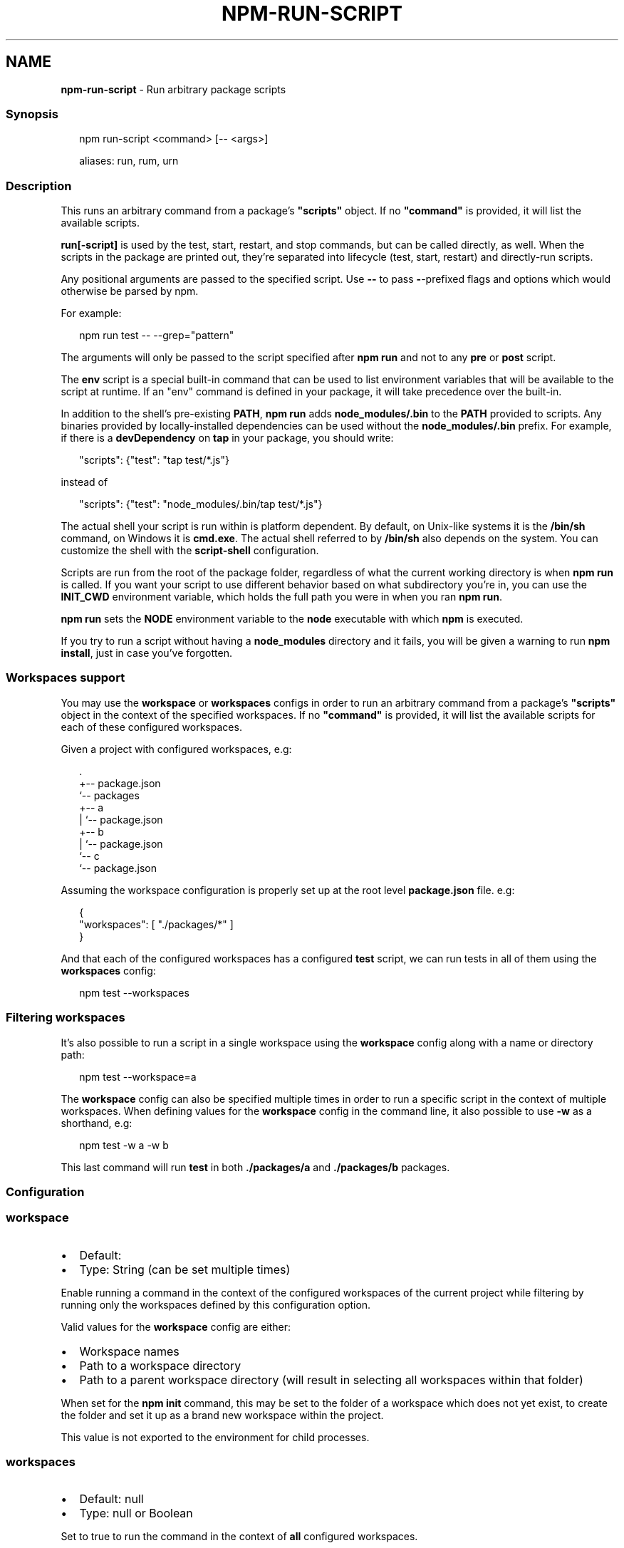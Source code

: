 .TH "NPM\-RUN\-SCRIPT" "1" "May 2022" "" ""
.SH "NAME"
\fBnpm-run-script\fR \- Run arbitrary package scripts
.SS Synopsis
.P
.RS 2
.nf
npm run\-script <command> [\-\- <args>]

aliases: run, rum, urn
.fi
.RE
.SS Description
.P
This runs an arbitrary command from a package's \fB"scripts"\fP object\.  If no
\fB"command"\fP is provided, it will list the available scripts\.
.P
\fBrun[\-script]\fP is used by the test, start, restart, and stop commands, but
can be called directly, as well\. When the scripts in the package are
printed out, they're separated into lifecycle (test, start, restart) and
directly\-run scripts\.
.P
Any positional arguments are passed to the specified script\.  Use \fB\-\-\fP to
pass \fB\-\fP\-prefixed flags and options which would otherwise be parsed by npm\.
.P
For example:
.P
.RS 2
.nf
npm run test \-\- \-\-grep="pattern"
.fi
.RE
.P
The arguments will only be passed to the script specified after \fBnpm run\fP
and not to any \fBpre\fP or \fBpost\fP script\.
.P
The \fBenv\fP script is a special built\-in command that can be used to list
environment variables that will be available to the script at runtime\. If an
"env" command is defined in your package, it will take precedence over the
built\-in\.
.P
In addition to the shell's pre\-existing \fBPATH\fP, \fBnpm run\fP adds
\fBnode_modules/\.bin\fP to the \fBPATH\fP provided to scripts\. Any binaries
provided by locally\-installed dependencies can be used without the
\fBnode_modules/\.bin\fP prefix\. For example, if there is a \fBdevDependency\fP on
\fBtap\fP in your package, you should write:
.P
.RS 2
.nf
"scripts": {"test": "tap test/*\.js"}
.fi
.RE
.P
instead of
.P
.RS 2
.nf
"scripts": {"test": "node_modules/\.bin/tap test/*\.js"}
.fi
.RE
.P
The actual shell your script is run within is platform dependent\. By default,
on Unix\-like systems it is the \fB/bin/sh\fP command, on Windows it is
\fBcmd\.exe\fP\|\.
The actual shell referred to by \fB/bin/sh\fP also depends on the system\.
You can customize the shell with the \fBscript\-shell\fP configuration\.
.P
Scripts are run from the root of the package folder, regardless of what the
current working directory is when \fBnpm run\fP is called\. If you want your
script to use different behavior based on what subdirectory you're in, you
can use the \fBINIT_CWD\fP environment variable, which holds the full path you
were in when you ran \fBnpm run\fP\|\.
.P
\fBnpm run\fP sets the \fBNODE\fP environment variable to the \fBnode\fP executable
with which \fBnpm\fP is executed\.
.P
If you try to run a script without having a \fBnode_modules\fP directory and it
fails, you will be given a warning to run \fBnpm install\fP, just in case you've
forgotten\.
.SS Workspaces support
.P
You may use the \fBworkspace\fP or \fBworkspaces\fP configs in order to run an
arbitrary command from a package's \fB"scripts"\fP object in the context of the
specified workspaces\. If no \fB"command"\fP is provided, it will list the available
scripts for each of these configured workspaces\.
.P
Given a project with configured workspaces, e\.g:
.P
.RS 2
.nf
\|\.
+\-\- package\.json
`\-\- packages
   +\-\- a
   |   `\-\- package\.json
   +\-\- b
   |   `\-\- package\.json
   `\-\- c
       `\-\- package\.json
.fi
.RE
.P
Assuming the workspace configuration is properly set up at the root level
\fBpackage\.json\fP file\. e\.g:
.P
.RS 2
.nf
{
    "workspaces": [ "\./packages/*" ]
}
.fi
.RE
.P
And that each of the configured workspaces has a configured \fBtest\fP script,
we can run tests in all of them using the \fBworkspaces\fP config:
.P
.RS 2
.nf
npm test \-\-workspaces
.fi
.RE
.SS Filtering workspaces
.P
It's also possible to run a script in a single workspace using the \fBworkspace\fP
config along with a name or directory path:
.P
.RS 2
.nf
npm test \-\-workspace=a
.fi
.RE
.P
The \fBworkspace\fP config can also be specified multiple times in order to run a
specific script in the context of multiple workspaces\. When defining values for
the \fBworkspace\fP config in the command line, it also possible to use \fB\-w\fP as a
shorthand, e\.g:
.P
.RS 2
.nf
npm test \-w a \-w b
.fi
.RE
.P
This last command will run \fBtest\fP in both \fB\|\./packages/a\fP and \fB\|\./packages/b\fP
packages\.
.SS Configuration
.SS \fBworkspace\fP
.RS 0
.IP \(bu 2
Default:
.IP \(bu 2
Type: String (can be set multiple times)

.RE
.P
Enable running a command in the context of the configured workspaces of the
current project while filtering by running only the workspaces defined by
this configuration option\.
.P
Valid values for the \fBworkspace\fP config are either:
.RS 0
.IP \(bu 2
Workspace names
.IP \(bu 2
Path to a workspace directory
.IP \(bu 2
Path to a parent workspace directory (will result in selecting all
workspaces within that folder)

.RE
.P
When set for the \fBnpm init\fP command, this may be set to the folder of a
workspace which does not yet exist, to create the folder and set it up as a
brand new workspace within the project\.
.P
This value is not exported to the environment for child processes\.
.SS \fBworkspaces\fP
.RS 0
.IP \(bu 2
Default: null
.IP \(bu 2
Type: null or Boolean

.RE
.P
Set to true to run the command in the context of \fBall\fR configured
workspaces\.
.P
Explicitly setting this to false will cause commands like \fBinstall\fP to
ignore workspaces altogether\. When not set explicitly:
.RS 0
.IP \(bu 2
Commands that operate on the \fBnode_modules\fP tree (install, update, etc\.)
will link workspaces into the \fBnode_modules\fP folder\. \- Commands that do
other things (test, exec, publish, etc\.) will operate on the root project,
\fIunless\fR one or more workspaces are specified in the \fBworkspace\fP config\.

.RE
.P
This value is not exported to the environment for child processes\.
.SS \fBinclude\-workspace\-root\fP
.RS 0
.IP \(bu 2
Default: false
.IP \(bu 2
Type: Boolean

.RE
.P
Include the workspace root when workspaces are enabled for a command\.
.P
When false, specifying individual workspaces via the \fBworkspace\fP config, or
all workspaces via the \fBworkspaces\fP flag, will cause npm to operate only on
the specified workspaces, and not on the root project\.
.P
This value is not exported to the environment for child processes\.
.SS \fBif\-present\fP
.RS 0
.IP \(bu 2
Default: false
.IP \(bu 2
Type: Boolean

.RE
.P
If true, npm will not exit with an error code when \fBrun\-script\fP is invoked
for a script that isn't defined in the \fBscripts\fP section of \fBpackage\.json\fP\|\.
This option can be used when it's desirable to optionally run a script when
it's present and fail if the script fails\. This is useful, for example, when
running scripts that may only apply for some builds in an otherwise generic
CI setup\.
.P
This value is not exported to the environment for child processes\.
.SS \fBignore\-scripts\fP
.RS 0
.IP \(bu 2
Default: false
.IP \(bu 2
Type: Boolean

.RE
.P
If true, npm does not run scripts specified in package\.json files\.
.P
Note that commands explicitly intended to run a particular script, such as
\fBnpm start\fP, \fBnpm stop\fP, \fBnpm restart\fP, \fBnpm test\fP, and \fBnpm run\-script\fP
will still run their intended script if \fBignore\-scripts\fP is set, but they
will \fInot\fR run any pre\- or post\-scripts\.
.SS \fBscript\-shell\fP
.RS 0
.IP \(bu 2
Default: '/bin/sh' on POSIX systems, 'cmd\.exe' on Windows
.IP \(bu 2
Type: null or String

.RE
.P
The shell to use for scripts run with the \fBnpm exec\fP, \fBnpm run\fP and \fBnpm
init <pkg>\fP commands\.
.SS See Also
.RS 0
.IP \(bu 2
npm help scripts
.IP \(bu 2
npm help test
.IP \(bu 2
npm help start
.IP \(bu 2
npm help restart
.IP \(bu 2
npm help stop
.IP \(bu 2
npm help config
.IP \(bu 2
npm help workspaces

.RE
